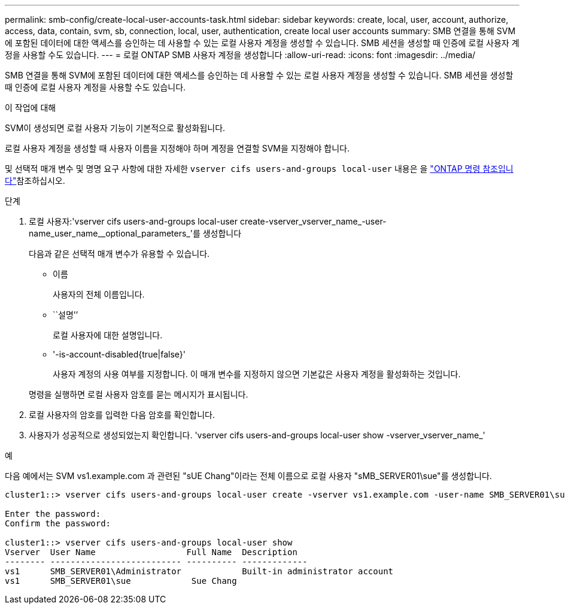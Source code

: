 ---
permalink: smb-config/create-local-user-accounts-task.html 
sidebar: sidebar 
keywords: create, local, user, account, authorize, access, data, contain, svm, sb, connection, local, user, authentication, create local user accounts 
summary: SMB 연결을 통해 SVM에 포함된 데이터에 대한 액세스를 승인하는 데 사용할 수 있는 로컬 사용자 계정을 생성할 수 있습니다. SMB 세션을 생성할 때 인증에 로컬 사용자 계정을 사용할 수도 있습니다. 
---
= 로컬 ONTAP SMB 사용자 계정을 생성합니다
:allow-uri-read: 
:icons: font
:imagesdir: ../media/


[role="lead"]
SMB 연결을 통해 SVM에 포함된 데이터에 대한 액세스를 승인하는 데 사용할 수 있는 로컬 사용자 계정을 생성할 수 있습니다. SMB 세션을 생성할 때 인증에 로컬 사용자 계정을 사용할 수도 있습니다.

.이 작업에 대해
SVM이 생성되면 로컬 사용자 기능이 기본적으로 활성화됩니다.

로컬 사용자 계정을 생성할 때 사용자 이름을 지정해야 하며 계정을 연결할 SVM을 지정해야 합니다.

및 선택적 매개 변수 및 명명 요구 사항에 대한 자세한 `vserver cifs users-and-groups local-user` 내용은 을 link:https://docs.netapp.com/us-en/ontap-cli/search.html?q=vserver+cifs+users-and-groups+local-user["ONTAP 명령 참조입니다"^]참조하십시오.

.단계
. 로컬 사용자:'vserver cifs users-and-groups local-user create-vserver_vserver_name_-user-name_user_name__optional_parameters_'를 생성합니다
+
다음과 같은 선택적 매개 변수가 유용할 수 있습니다.

+
** 이름
+
사용자의 전체 이름입니다.

** ``설명’’
+
로컬 사용자에 대한 설명입니다.

** '-is-account-disabled{true|false}'
+
사용자 계정의 사용 여부를 지정합니다. 이 매개 변수를 지정하지 않으면 기본값은 사용자 계정을 활성화하는 것입니다.



+
명령을 실행하면 로컬 사용자 암호를 묻는 메시지가 표시됩니다.

. 로컬 사용자의 암호를 입력한 다음 암호를 확인합니다.
. 사용자가 성공적으로 생성되었는지 확인합니다. 'vserver cifs users-and-groups local-user show -vserver_vserver_name_'


.예
다음 예에서는 SVM vs1.example.com 과 관련된 "sUE Chang"이라는 전체 이름으로 로컬 사용자 "sMB_SERVER01\sue"를 생성합니다.

[listing]
----
cluster1::> vserver cifs users-and-groups local-user create -vserver vs1.example.com ‑user-name SMB_SERVER01\sue -full-name "Sue Chang"

Enter the password:
Confirm the password:

cluster1::> vserver cifs users-and-groups local-user show
Vserver  User Name                  Full Name  Description
-------- -------------------------- ---------- -------------
vs1      SMB_SERVER01\Administrator            Built-in administrator account
vs1      SMB_SERVER01\sue            Sue Chang
----